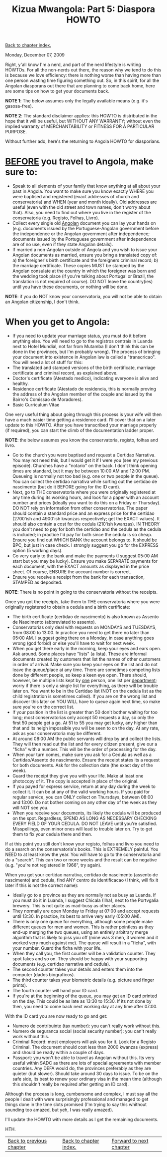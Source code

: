 #+title: Kizua Mwangola: Part 5: Diaspora HOWTO
#+author: Marco Craveiro
#+options: num:nil author:nil toc:nil
#+bind: org-html-validation-link nil
#+HTML_HEAD: <link rel="stylesheet" href="../css/tufte.css" type="text/css" />

[[file:index.org][Back to chapter index.]]

Monday, December 07, 2009

Right, y'all know I'm a nerd, and part of the nerd lifestyle is
writing HOWTOs. For all the non-nerds out there, the reason why we
tend to do this is because we love efficiency: there is nothing worse
than having more than one person wasting time figuring something
out. So, in this spirit, for all the Angolan diasporans out there that
are planning to come back home, here are some tips on how to get your
documents back.

*NOTE 1*: The below assumes only the legally available means (e.g. it's
gasosa-free).

*NOTE 2*: The standard disclaimer applies: this HOWTO is distributed
in the hope that it will be useful, but WITHOUT ANY WARRANTY; without
even the implied warranty of MERCHANTABILITY or FITNESS FOR A
PARTICULAR PURPOSE.

Without further ado, here's the returning to Angola HOWTO for
diasporians.

* _BEFORE_ you travel to Angola, make sure to:

- Speak to all elements of your family that know anything at all about
  your past in Angola. You want to make sure you know exactly WHERE
  you were baptised and registered (exact addresses of church and
  conservatoria) and WHEN (year and month ideally). Old addresses are
  useful (even with the old street and town names, don't worry about
  that). Also, you need to find out where you live in the register of
  the conservatoria (e.g. Registo, Folhas, Livro).
- Collect every single old _Angolan_ document you can lay your hands
  on (e.g. documents issued by the Portuguese-Angolan government
  before the independence or the Angolan government after
  independence; documents issued by the Portuguese government after
  independence are of no use, even if they state Angolan details).
- If married a non-Angolan outside of Angola and you wish to issue
  your Angolan documents as married, ensure you bring a translated
  copy of: a) the foreigner's birth certificate and the foreigners
  criminal record; b) the marriage certificate. These copies MUST be
  stamped by the Angolan consulate at the country in which the
  foreigner was born and the wedding took place (if you're talking
  about Portugal or Brazil, the translation is not required of
  course). DO NOT leave the country(ies) until you have these
  documents, or nothing will be done.

*NOTE*: if you do NOT know your conservatoria, you will not be able to
obtain an Angolan citizenship, I don't think.

* When you get to Angola:

- If you need to update your marriage status, you must do it before
  anything else. You will need to go to the registros centrais in
  Luanda next to Hotel Mundial, not far from Mutamba (I don't think
  this can be done in the provinces, but I'm probably wrong). The
  process of bringing your document into existence in Angolan law is
  called a "transcricao". You will need a lot of stuff for this:
- The translated and stamped versions of the birth certificate,
  marriage certificate and criminal record, as explained above.
- Doctor's certificate (Atestado medico), indicating everyone is alive
  and healthy.
- Residence certificate (Atestado de residencia, this is normally
  proving the address of the Angolan member of the couple and issued
  by the Bairro's Comissao de Moradores).
- Basic Curriculum Vitae

One very useful thing about going through this process is your wife
will then have a much easier time getting a residence card. I'll cover
that on a later update to this HOWTO. After you have transcribed your
marriage properly (if required), you can start the climb of the
documentation ladder proper.

*NOTE*: the below assumes you know the conservatoria, registo, folhas
and livro.

- Go to the church you were baptised and request a Certidao
  Narrativa. You may not need this, but I would get it if I were you
  (see my previous episode). Churches have a "notario" on the back. I
  don't think opening times are standard, but it may be between 10:00
  AM and 12:00 PM. Queueing is normally not too bad (e.g. one or two
  people in the queue). You can collect the certidao narrativa while
  sorting out the certidao de nascimento (but do it BEFORE going for
  the ID card).
- Next, go to THE conservatoria where you were originally registered
  at any time during its working hours, and look for a paper with an
  account number and prices (ideally you want to do this on a Friday
  or Thursday). DO NOT rely on information from other
  conservatorias. The paper should contain a standard price and an
  express price for the certidao (2700'ish and 4900'ish kwanzas
  respectively; get the EXACT values). It should also contain a cost
  for the cedula (210'ish kwanzas). IN THEORY you don't need to pay
  for both the certidao and the cedula as the cedula is included; in
  practice I'd pay for both since the cedula is so cheap. Ensure you
  find out WHICH BANK the account belongs to. It should be BPC, but
  just in case check. I strongly suggest you go for the EXPRESS option
  (5 working days).
- Go very early to the bank and make the payments (I suggest 05:00 AM
  start but you may be lucky). Ensure you make SEPARATE payments for
  each document, with the EXACT amounts as displayed in the price
  sheet. Of course, ENSURE the account number is correct.
- Ensure you receive a receipt from the bank for each transaction,
  STAMPED as deposited.

*NOTE*: There is no point in going to the conservatoria without the receipts.

Once you got the receipts, take them to THE conservatoria where you
were originally registered to obtain a cedula and a birth certificate:

- The birth certificate (certidao de nascimento) is also known as
  Assento de Nascimento (abbreviated to assento).
- Conservatorias only deal with requests on MONDAYS and TUESDAYS, from
  08:00 to 13:00. In practice you need to get there no later than
  05:00 AM. I suggest going there on a Monday, in case anything goes
  wrong (god forbid) or else you'll have to wait for next week.
- When you get there early in the morning, keep your eyes and ears
  open. Ask around. Some places have "lists" (a lista). These are
  informal documents created by customers that list the names of other
  customers in order of arrival. Make sure you keep your eyes on the
  list and do not leave the queue/place at any time. There are
  sometimes competing lists done by different people, so keep a keen
  eye open. There should, however, be multiple lists kept by _one_
  person, one list per _department_; worry if there is only a single
  list for everything, as there will be trouble later on. You want to
  be in the Certidao list (NOT on the cedula list as the child
  registration is sometimes called). If you are on the wrong list and
  discover this later on YOU WILL have to queue again next time, so
  make sure you're on the correct list.
- If your position in the list is greater than 50 don't bother waiting
  for too long; most conservatorias only accept 50 requests a day, so
  only the first 50 people get a go. At 51 to 55 you may get lucky,
  any higher than that and its neigh impossible you will be seen to on
  the day. At any rate, ask as your conservatoria may be different.
- At around 08:00 AM the public servants will drop by and collect the
  lists. They will then read out the list and for every citizen
  present, give our a "ficha" with a number. This will be the order of
  processing for the day.
- When your turn comes, make sure you ask for a Cedula as well as a
  Certidao/Assento de nascimento. Ensure the receipt states its a
  request for both documents. Ask for the collection date (the exact
  day of the week).
- Guard the receipt they give you with your life. Make at least one
  photocopy of it. The copy is accepted in place of the original.
- If you payed for express service, return at any day during the week
  to collect it. It can be at any of the valid working hours. If you
  paid for regular service, you can ONLY collect on Thursdays, between
  08:00 and 13:00. Do not bother coming on any other day of the week
  as they will NOT see you.
- When you receive your documents, its likely the cedula will be
  produced on the spot. Regardless, SPEND AS LONG AS NECESSARY
  CHECKING EVERY FIELD OF YOUR CEDULA. DO NOT LEAVE until you're
  satisfied. Misspellings, even minor ones will lead to trouble later
  on. Try to get them to fix your cedula there and then.

If at this point you still don't know your registo, folhas and livro
you need to do a search on the conservatoria's books. This is
EXTREMELY painful. You NEED to at least know the year. You will have
to go to the conservatoria and do a "search". This can two or more
weeks and the result can be negative (e.g. "you're not registered in
1966", try again).

When you get your certidao narrativa, certidao de nascimento (assento
de nascimento) and cedula, find ANY centro de identificacao (I think,
will fix it later if this is not the correct name):

- Ideally go to a province as they are normally not as busy as
  Luanda. If you must do it in Luanda, I suggest Chicala (Ilha), next
  to the Portvgalia brewery. This is not quite as mad-busy as other
  places.
- They normally are open Monday to Friday at 07:00 and accept requests
  until 13:30. In practice, its best to arrive very early (05:00 AM).
- There is only one queue for everything, although some people make
  different queues for men and women. This is rather pointless as they
  end-up merging the two queues, using an entirely arbitrary merge
  algorithm that is likely to piss you off (mine was 3 men, 3 women
  and it worked very much against me). The queue will result in a
  "ficha", with your number. Guard the ficha with your life.
- When they call you, the first counter will be a validation
  counter. They spot fakes and so on. They should be happy with your
  supporting documents (e.g. certidao narrativa and cedula).
- The second counter takes your details and enters them into the
  computer (dados biograficos).
- The third counter takes your biometric details (e.g. picture and
  finger prints).
- The fourth counter will hand your ID card.
- If you're at the beginning of the queue, you may get an ID card
  printed on the day. This could be as late as 13:30 to 15:30. If its
  not done by then, you need to come back next working day at any time
  after 07:00.

With the ID card you are now ready to go and get:

- Numero de contribuinte (tax number): you can't really work without
  this.
- Numero de seguranca social (social security number): you can't
  really work without this.
- Criminal Record: most employers will ask you for it. Look for a
  Registo Criminal. The document should cost less than 2000 kwanzas
  (express) and should be ready within a couple of days.
- Passport: you won't be able to travel as Angolan without this. Its
  very useful within SADC as there are lots of special agreements with
  member countries. Any DEFA would do, the provinces preferably as
  they are quieter (but slower). Should take around 30 days to
  issue. To be on the safe side, its best to renew your ordinary visa
  in the mean time (although this shouldn't really be required after
  getting an ID card).

Although the process is long, cumbersome and complex, I must say all
the people I dealt with were surprisingly professional and managed to
get things done in the time slots promised (I'm trying to say this
whithout sounding too amazed, but yeh, I was really amazed).

I'll update the HOWTO with more details as I get the remaining
documents.

HTH.

| [[file:part_4.org][Back to previous chapter]] | [[file:index.org][Back to chapter index.]] | [[file:part_6.org][Forward to next chapter]] |
